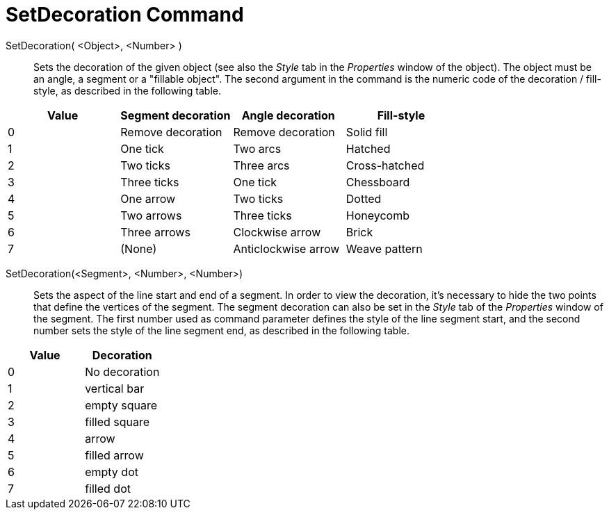 = SetDecoration Command

SetDecoration( <Object>, <Number> )::
  Sets the decoration of the given object (see also the _Style_ tab in the _Properties_ window of the object). The
  object must be an angle, a segment or a "fillable object". The second argument in the command is the numeric code of
  the decoration / fill-style, as described in the following table.

[cols=",,,",options="header",]
|===
|Value |Segment decoration |Angle decoration |Fill-style
|0 |Remove decoration |Remove decoration |Solid fill
|1 |One tick |Two arcs |Hatched
|2 |Two ticks |Three arcs |Cross-hatched
|3 |Three ticks |One tick |Chessboard
|4 |One arrow |Two ticks |Dotted
|5 |Two arrows |Three ticks |Honeycomb
|6 |Three arrows |Clockwise arrow |Brick
|7 |(None) |Anticlockwise arrow |Weave pattern
|===

SetDecoration(<Segment>, <Number>, <Number>)::
  Sets the aspect of the line start and end of a segment. In order to view the decoration, it's necessary to hide the
  two points that define the vertices of the segment. The segment decoration can also be set in the _Style_ tab of the
  _Properties_ window of the segment. The first number used as command parameter defines the style of the line segment
  start, and the second number sets the style of the line segment end, as described in the following table.

[cols=",",options="header",]
|===
|Value |Decoration
|0 |No decoration
|1 |vertical bar
|2 |empty square
|3 |filled square
|4 |arrow
|5 |filled arrow
|6 |empty dot
|7 |filled dot
|===
